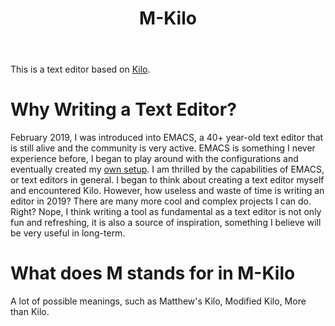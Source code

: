#+TITLE: M-Kilo
This is a text editor based on [[https://github.com/antirez/kilo][Kilo]].
* Why Writing a Text Editor?
  February 2019, I was introduced into EMACS, a 40+ year-old text editor that is still alive and the community is very active. EMACS is something I never experience before, I began to play around with the configurations and eventually created my [[https://github.com/MatthewZMD/.emacs.d][own setup]]. I am thrilled by the capabilities of EMACS, or text editors in general. I began to think about creating a text editor myself and encountered Kilo. However, how useless and waste of time is writing an editor in 2019? There are many more cool and complex projects I can do. Right? Nope, I think writing a tool as fundamental as a text editor is not only fun and refreshing, it is also a source of inspiration, something I believe will be very useful in long-term.
* What does M stands for in M-Kilo
  A lot of possible meanings, such as Matthew's Kilo, Modified Kilo, More than Kilo.
